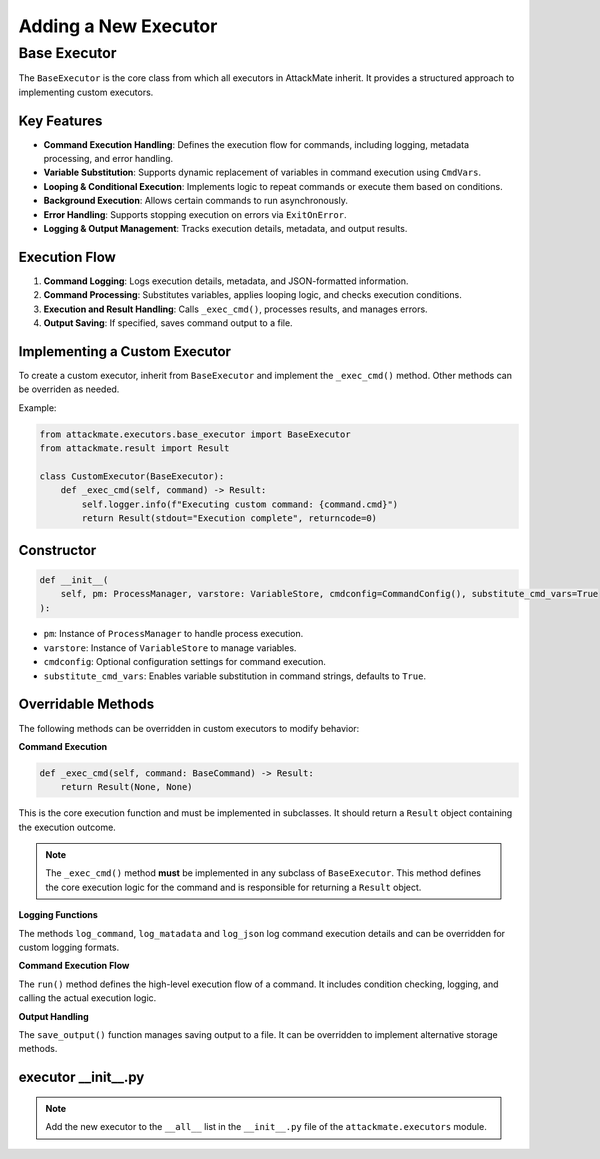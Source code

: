Adding a New Executor
=====================
.. _base_executor:

================
Base Executor
================

The ``BaseExecutor`` is the core class from which all executors in AttackMate inherit.
It provides a structured approach to implementing custom executors.

Key Features
------------

- **Command Execution Handling**: Defines the execution flow for commands, including logging, metadata processing, and error handling.
- **Variable Substitution**: Supports dynamic replacement of variables in command execution using ``CmdVars``.
- **Looping & Conditional Execution**: Implements logic to repeat commands or execute them based on conditions.
- **Background Execution**: Allows certain commands to run asynchronously.
- **Error Handling**: Supports stopping execution on errors via ``ExitOnError``.
- **Logging & Output Management**: Tracks execution details, metadata, and output results.

Execution Flow
--------------

1. **Command Logging**: Logs execution details, metadata, and JSON-formatted information.
2. **Command Processing**: Substitutes variables, applies looping logic, and checks execution conditions.
3. **Execution and Result Handling**: Calls ``_exec_cmd()``, processes results, and manages errors.
4. **Output Saving**: If specified, saves command output to a file.

Implementing a Custom Executor
-------------------------------

To create a custom executor, inherit from ``BaseExecutor`` and implement the ``_exec_cmd()`` method. Other methods can be overriden as needed.

Example:

.. code-block:: python

    from attackmate.executors.base_executor import BaseExecutor
    from attackmate.result import Result

    class CustomExecutor(BaseExecutor):
        def _exec_cmd(self, command) -> Result:
            self.logger.info(f"Executing custom command: {command.cmd}")
            return Result(stdout="Execution complete", returncode=0)

Constructor
------------

.. code-block:: python

    def __init__(
        self, pm: ProcessManager, varstore: VariableStore, cmdconfig=CommandConfig(), substitute_cmd_vars=True
    ):

- ``pm``: Instance of ``ProcessManager`` to handle process execution.
- ``varstore``: Instance of ``VariableStore`` to manage variables.
- ``cmdconfig``: Optional configuration settings for command execution.
- ``substitute_cmd_vars``: Enables variable substitution in command strings, defaults to ``True``.


Overridable Methods
--------------------

The following methods can be overridden in custom executors to modify behavior:

**Command Execution**

.. code-block:: python

    def _exec_cmd(self, command: BaseCommand) -> Result:
        return Result(None, None)

This is the core execution function and must be implemented in subclasses.
It should return a ``Result`` object containing the execution outcome.

.. note::

    The ``_exec_cmd()`` method **must** be implemented in any subclass of ``BaseExecutor``.
    This method defines the core execution logic for the command and is responsible for returning a ``Result`` object.


**Logging Functions**

The methods ``log_command``, ``log_matadata`` and ``log_json`` log command execution details and can be overridden for custom logging formats.

**Command Execution Flow**

The ``run()`` method defines the high-level execution flow of a command.
It includes condition checking, logging, and calling the actual execution logic.

**Output Handling**

The ``save_output()`` function manages saving output to a file. It can be overridden to implement alternative storage methods.


executor __init__.py
--------------------
.. note::

    Add the new executor to the ``__all__`` list in the ``__init__.py`` file of the ``attackmate.executors`` module.
